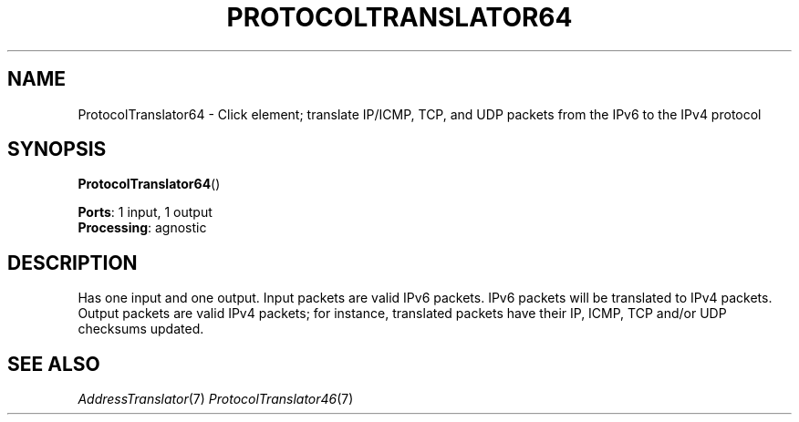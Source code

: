 .\" -*- mode: nroff -*-
.\" Generated by 'click-elem2man' from '../elements/ip6/protocoltranslator64.hh:9'
.de M
.IR "\\$1" "(\\$2)\\$3"
..
.de RM
.RI "\\$1" "\\$2" "(\\$3)\\$4"
..
.TH "PROTOCOLTRANSLATOR64" 7click "12/Oct/2017" "Click"
.SH "NAME"
ProtocolTranslator64 \- Click element;
translate IP/ICMP, TCP, and UDP packets from the IPv6 to the IPv4 protocol
.SH "SYNOPSIS"
\fBProtocolTranslator64\fR()
.PP

\fBPorts\fR: 1 input, 1 output
.br
\fBProcessing\fR: agnostic
.br
.SH "DESCRIPTION"
Has one input and one output. Input packets are valid IPv6 packets.  IPv6
packets will be translated to IPv4 packets.  Output packets are valid
IPv4 packets; for instance, translated packets have their IP, ICMP,
TCP and/or UDP checksums updated.
.PP

.SH "SEE ALSO"
.M AddressTranslator 7
.M ProtocolTranslator46 7

